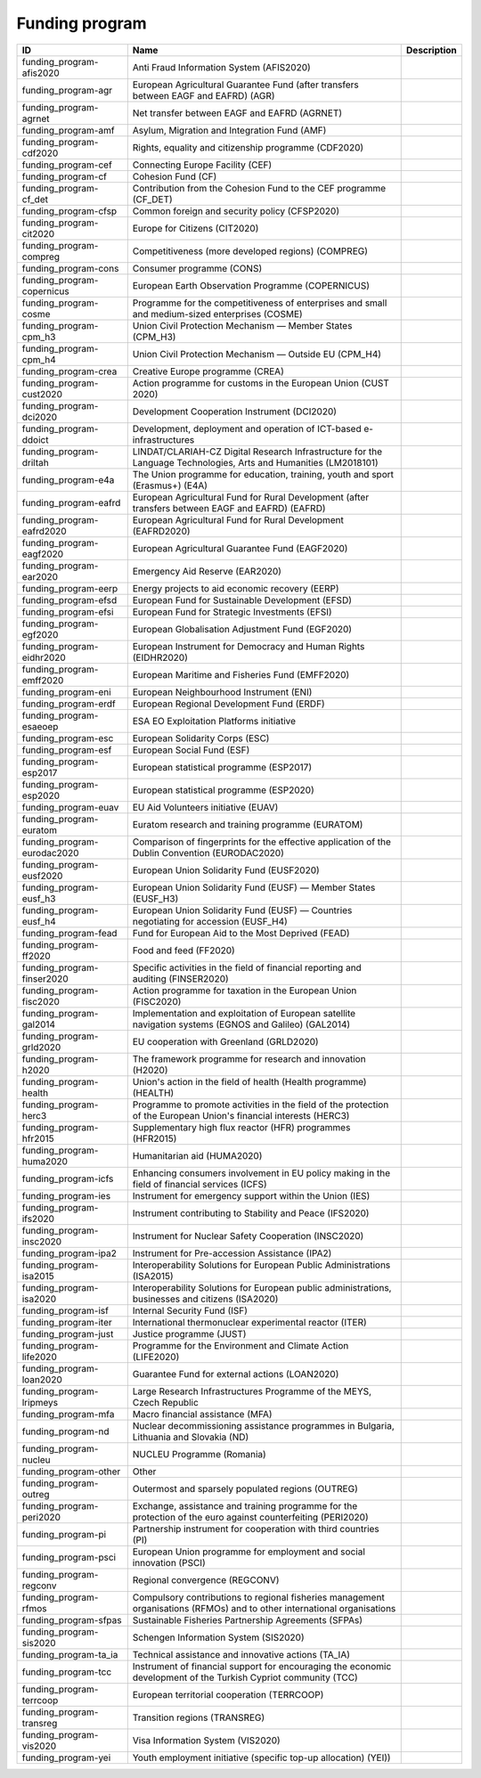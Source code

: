 .. _funding_program:

Funding program
===============

.. table::
   :class: datatable

   ===========================  ========================================================================================================================  =============
   ID                           Name                                                                                                                      Description
   ===========================  ========================================================================================================================  =============
   funding_program-afis2020     Anti Fraud Information System (AFIS2020)
   funding_program-agr          European Agricultural Guarantee Fund (after transfers between EAGF and EAFRD) (AGR)
   funding_program-agrnet       Net transfer between EAGF and EAFRD (AGRNET)
   funding_program-amf          Asylum, Migration and Integration Fund (AMF)
   funding_program-cdf2020      Rights, equality and citizenship programme (CDF2020)
   funding_program-cef          Connecting Europe Facility (CEF)
   funding_program-cf           Cohesion Fund (CF)
   funding_program-cf_det       Contribution from the Cohesion Fund to the CEF programme (CF_DET)
   funding_program-cfsp         Common foreign and security policy (CFSP2020)
   funding_program-cit2020      Europe for Citizens (CIT2020)
   funding_program-compreg      Competitiveness (more developed regions) (COMPREG)
   funding_program-cons         Consumer programme (CONS)
   funding_program-copernicus   European Earth Observation Programme (COPERNICUS)
   funding_program-cosme        Programme for the competitiveness of enterprises and small and medium-sized enterprises (COSME)
   funding_program-cpm_h3       Union Civil Protection Mechanism — Member States (CPM_H3)
   funding_program-cpm_h4       Union Civil Protection Mechanism — Outside EU (CPM_H4)
   funding_program-crea         Creative Europe programme (CREA)
   funding_program-cust2020     Action programme for customs in the European Union (CUST 2020)
   funding_program-dci2020      Development Cooperation Instrument (DCI2020)
   funding_program-ddoict       Development, deployment and operation of ICT-based e-infrastructures
   funding_program-driltah      LINDAT/CLARIAH-CZ Digital Research Infrastructure for the Language Technologies, Arts and Humanities (LM2018101)
   funding_program-e4a          The Union programme for education, training, youth and sport (Erasmus+) (E4A)
   funding_program-eafrd        European Agricultural Fund for Rural Development (after transfers between EAGF and EAFRD) (EAFRD)
   funding_program-eafrd2020    European Agricultural Fund for Rural Development (EAFRD2020)
   funding_program-eagf2020     European Agricultural Guarantee Fund (EAGF2020)
   funding_program-ear2020      Emergency Aid Reserve (EAR2020)
   funding_program-eerp         Energy projects to aid economic recovery (EERP)
   funding_program-efsd         European Fund for Sustainable Development (EFSD)
   funding_program-efsi         European Fund for Strategic Investments (EFSI)
   funding_program-egf2020      European Globalisation Adjustment Fund (EGF2020)
   funding_program-eidhr2020    European Instrument for Democracy and Human Rights (EIDHR2020)
   funding_program-emff2020     European Maritime and Fisheries Fund (EMFF2020)
   funding_program-eni          European Neighbourhood Instrument (ENI)
   funding_program-erdf         European Regional Development Fund (ERDF)
   funding_program-esaeoep      ESA EO Exploitation Platforms initiative
   funding_program-esc          European Solidarity Corps (ESC)
   funding_program-esf          European Social Fund (ESF)
   funding_program-esp2017      European statistical programme (ESP2017)
   funding_program-esp2020      European statistical programme (ESP2020)
   funding_program-euav         EU Aid Volunteers initiative (EUAV)
   funding_program-euratom      Euratom research and training programme (EURATOM)
   funding_program-eurodac2020  Comparison of fingerprints for the effective application of the Dublin Convention (EURODAC2020)
   funding_program-eusf2020     European Union Solidarity Fund (EUSF2020)
   funding_program-eusf_h3      European Union Solidarity Fund (EUSF) — Member States (EUSF_H3)
   funding_program-eusf_h4      European Union Solidarity Fund (EUSF) — Countries negotiating for accession (EUSF_H4)
   funding_program-fead         Fund for European Aid to the Most Deprived (FEAD)
   funding_program-ff2020       Food and feed (FF2020)
   funding_program-finser2020   Specific activities in the field of financial reporting and auditing (FINSER2020)
   funding_program-fisc2020     Action programme for taxation in the European Union (FISC2020)
   funding_program-gal2014      Implementation and exploitation of European satellite navigation systems (EGNOS and Galileo) (GAL2014)
   funding_program-grld2020     EU cooperation with Greenland (GRLD2020)
   funding_program-h2020        The framework programme for research and innovation (H2020)
   funding_program-health       Union's action in the field of health (Health programme) (HEALTH)
   funding_program-herc3        Programme to promote activities in the field of the protection of the European Union's financial interests (HERC3)
   funding_program-hfr2015      Supplementary high flux reactor (HFR) programmes (HFR2015)
   funding_program-huma2020     Humanitarian aid (HUMA2020)
   funding_program-icfs         Enhancing consumers involvement in EU policy making in the field of financial services (ICFS)
   funding_program-ies          Instrument for emergency support within the Union (IES)
   funding_program-ifs2020      Instrument contributing to Stability and Peace (IFS2020)
   funding_program-insc2020     Instrument for Nuclear Safety Cooperation (INSC2020)
   funding_program-ipa2         Instrument for Pre-accession Assistance (IPA2)
   funding_program-isa2015      Interoperability Solutions for European Public Administrations (ISA2015)
   funding_program-isa2020      Interoperability Solutions for European public administrations, businesses and citizens (ISA2020)
   funding_program-isf          Internal Security Fund (ISF)
   funding_program-iter         International thermonuclear experimental reactor (ITER)
   funding_program-just         Justice programme (JUST)
   funding_program-life2020     Programme for the Environment and Climate Action (LIFE2020)
   funding_program-loan2020     Guarantee Fund for external actions (LOAN2020)
   funding_program-lripmeys     Large Research Infrastructures Programme of the MEYS, Czech Republic
   funding_program-mfa          Macro financial assistance (MFA)
   funding_program-nd           Nuclear decommissioning assistance programmes in Bulgaria, Lithuania and Slovakia (ND)
   funding_program-nucleu       NUCLEU Programme (Romania)
   funding_program-other        Other
   funding_program-outreg       Outermost and sparsely populated regions (OUTREG)
   funding_program-peri2020     Exchange, assistance and training programme for the protection of the euro against counterfeiting (PERI2020)
   funding_program-pi           Partnership instrument for cooperation with third countries (PI)
   funding_program-psci         European Union programme for employment and social innovation (PSCI)
   funding_program-regconv      Regional convergence (REGCONV)
   funding_program-rfmos        Compulsory contributions to regional fisheries management organisations (RFMOs) and to other international organisations
   funding_program-sfpas        Sustainable Fisheries Partnership Agreements (SFPAs)
   funding_program-sis2020      Schengen Information System (SIS2020)
   funding_program-ta_ia        Technical assistance and innovative actions (TA_IA)
   funding_program-tcc          Instrument of financial support for encouraging the economic development of the Turkish Cypriot community (TCC)
   funding_program-terrcoop     European territorial cooperation (TERRCOOP)
   funding_program-transreg     Transition regions (TRANSREG)
   funding_program-vis2020      Visa Information System (VIS2020)
   funding_program-yei          Youth employment initiative (specific top-up allocation) (YEI))
   ===========================  ========================================================================================================================  =============